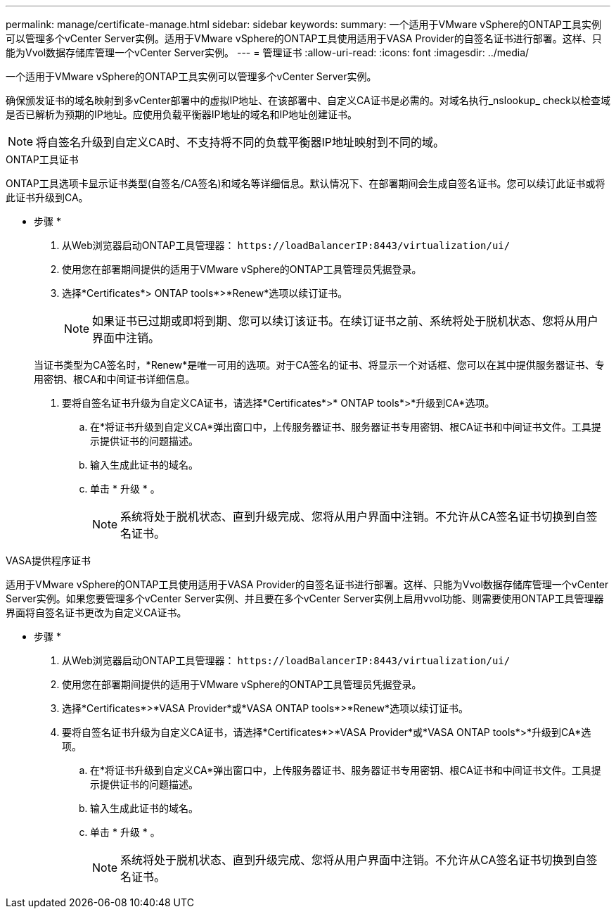 ---
permalink: manage/certificate-manage.html 
sidebar: sidebar 
keywords:  
summary: 一个适用于VMware vSphere的ONTAP工具实例可以管理多个vCenter Server实例。适用于VMware vSphere的ONTAP工具使用适用于VASA Provider的自签名证书进行部署。这样、只能为Vvol数据存储库管理一个vCenter Server实例。 
---
= 管理证书
:allow-uri-read: 
:icons: font
:imagesdir: ../media/


[role="lead"]
一个适用于VMware vSphere的ONTAP工具实例可以管理多个vCenter Server实例。

确保颁发证书的域名映射到多vCenter部署中的虚拟IP地址、在该部署中、自定义CA证书是必需的。对域名执行_nslookup_ check以检查域是否已解析为预期的IP地址。应使用负载平衡器IP地址的域名和IP地址创建证书。


NOTE: 将自签名升级到自定义CA时、不支持将不同的负载平衡器IP地址映射到不同的域。

[role="tabbed-block"]
====
.ONTAP工具证书
--
ONTAP工具选项卡显示证书类型(自签名/CA签名)和域名等详细信息。默认情况下、在部署期间会生成自签名证书。您可以续订此证书或将此证书升级到CA。

* 步骤 *

. 从Web浏览器启动ONTAP工具管理器： `\https://loadBalancerIP:8443/virtualization/ui/`
. 使用您在部署期间提供的适用于VMware vSphere的ONTAP工具管理员凭据登录。
. 选择*Certificates*> ONTAP tools*>*Renew*选项以续订证书。
+

NOTE: 如果证书已过期或即将到期、您可以续订该证书。在续订证书之前、系统将处于脱机状态、您将从用户界面中注销。

+
当证书类型为CA签名时，*Renew*是唯一可用的选项。对于CA签名的证书、将显示一个对话框、您可以在其中提供服务器证书、专用密钥、根CA和中间证书详细信息。

. 要将自签名证书升级为自定义CA证书，请选择*Certificates*>* ONTAP tools*>*升级到CA*选项。
+
.. 在*将证书升级到自定义CA*弹出窗口中，上传服务器证书、服务器证书专用密钥、根CA证书和中间证书文件。工具提示提供证书的问题描述。
.. 输入生成此证书的域名。
.. 单击 * 升级 * 。
+

NOTE: 系统将处于脱机状态、直到升级完成、您将从用户界面中注销。不允许从CA签名证书切换到自签名证书。





--
.VASA提供程序证书
--
适用于VMware vSphere的ONTAP工具使用适用于VASA Provider的自签名证书进行部署。这样、只能为Vvol数据存储库管理一个vCenter Server实例。如果您要管理多个vCenter Server实例、并且要在多个vCenter Server实例上启用vvol功能、则需要使用ONTAP工具管理器界面将自签名证书更改为自定义CA证书。

* 步骤 *

. 从Web浏览器启动ONTAP工具管理器： `\https://loadBalancerIP:8443/virtualization/ui/`
. 使用您在部署期间提供的适用于VMware vSphere的ONTAP工具管理员凭据登录。
. 选择*Certificates*>*VASA Provider*或*VASA ONTAP tools*>*Renew*选项以续订证书。
. 要将自签名证书升级为自定义CA证书，请选择*Certificates*>*VASA Provider*或*VASA ONTAP tools*>*升级到CA*选项。
+
.. 在*将证书升级到自定义CA*弹出窗口中，上传服务器证书、服务器证书专用密钥、根CA证书和中间证书文件。工具提示提供证书的问题描述。
.. 输入生成此证书的域名。
.. 单击 * 升级 * 。
+

NOTE: 系统将处于脱机状态、直到升级完成、您将从用户界面中注销。不允许从CA签名证书切换到自签名证书。





--
====